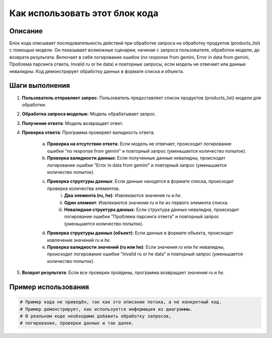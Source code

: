 Как использовать этот блок кода
=========================================================================================

Описание
-------------------------
Блок кода описывает последовательность действий при обработке запроса на обработку продуктов (products_list) с помощью модели.  Он показывает возможные сценарии, начиная с запроса пользователя, обработки модели, до возврата результата.  Включает в себя логирование ошибок (no response from gemini, Error in data from gemini, Проблема парсинга ответа, Invalid ru or he data) и повторные запросы, если модель не отвечает или данные невалидны.  Код демонстрирует обработку данных в формате списка и объекта.

Шаги выполнения
-------------------------
1. **Пользователь отправляет запрос**: Пользователь предоставляет список продуктов (products_list) модели для обработки.

2. **Обработка запроса моделью**: Модель обрабатывает запрос.

3. **Получение ответа**: Модель возвращает ответ.

4. **Проверка ответа**: Программа проверяет валидность ответа.

    a. **Проверка на отсутствие ответа**: Если модель не отвечает, происходит логирование ошибки "no response from gemini" и повторный запрос (уменьшается количество попыток).

    b. **Проверка валидности данных**: Если полученные данные невалидны, происходит логирование ошибки "Error in data from gemini" и повторный запрос (уменьшается количество попыток).

    c. **Проверка структуры данных**: Если данные находятся в формате списка, происходит проверка количества элементов.
        i. **Два элемента (ru, he)**: Извлекаются значения `ru` и `he`.
        ii. **Один элемент**: Извлекаются значения `ru` и `he` из первого элемента списка.
        iii. **Невалидная структура данных**: Если структура данных невалидна, происходит логирование ошибки "Проблема парсинга ответа" и повторный запрос (уменьшается количество попыток).

    d. **Проверка структуры данных (объект)**: Если данные в формате объекта, происходит извлечение значений `ru` и `he`.

    e. **Проверка валидности значений (ru или he)**: Если значения `ru` или `he` невалидны, происходит логирование ошибки "Invalid ru or he data" и повторный запрос (уменьшается количество попыток).

5. **Возврат результата**: Если все проверки пройдены, программа возвращает значения `ru` и `he`.

Пример использования
-------------------------
.. code-block:: python

    # Пример кода не приведён, так как это описание потока, а не конкретный код.
    # Пример демонстрирует, как используется информация из диаграммы.
    # В реальном коде необходимо добавить обработку запросов,
    # логирования, проверки данных и так далее.
